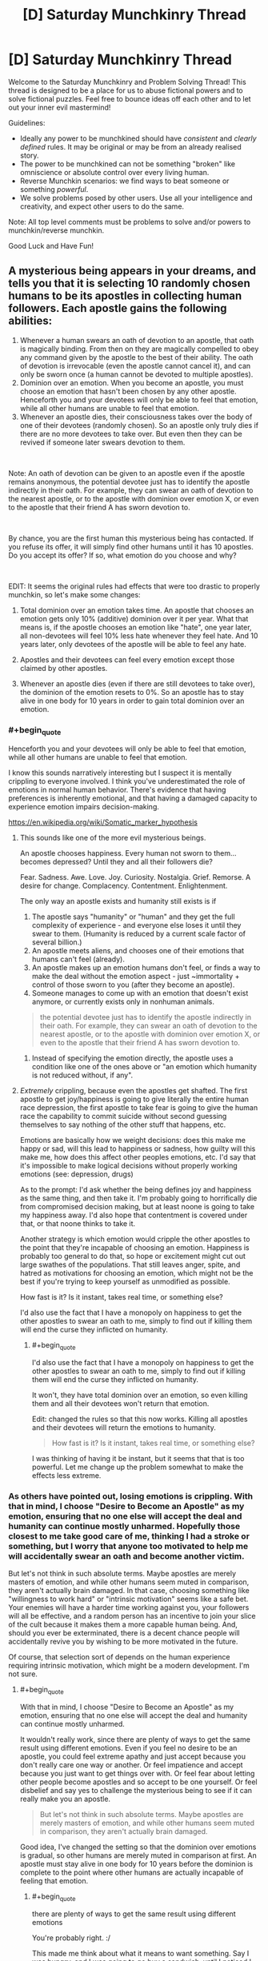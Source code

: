 #+TITLE: [D] Saturday Munchkinry Thread

* [D] Saturday Munchkinry Thread
:PROPERTIES:
:Author: AutoModerator
:Score: 8
:DateUnix: 1546095950.0
:END:
Welcome to the Saturday Munchkinry and Problem Solving Thread! This thread is designed to be a place for us to abuse fictional powers and to solve fictional puzzles. Feel free to bounce ideas off each other and to let out your inner evil mastermind!

Guidelines:

- Ideally any power to be munchkined should have /consistent/ and /clearly defined/ rules. It may be original or may be from an already realised story.
- The power to be munchkined can not be something "broken" like omniscience or absolute control over every living human.
- Reverse Munchkin scenarios: we find ways to beat someone or something /powerful/.
- We solve problems posed by other users. Use all your intelligence and creativity, and expect other users to do the same.

Note: All top level comments must be problems to solve and/or powers to munchkin/reverse munchkin.

Good Luck and Have Fun!


** A mysterious being appears in your dreams, and tells you that it is selecting 10 randomly chosen humans to be its apostles in collecting human followers. Each apostle gains the following abilities:

1. Whenever a human swears an oath of devotion to an apostle, that oath is magically binding. From then on they are magically compelled to obey any command given by the apostle to the best of their ability. The oath of devotion is irrevocable (even the apostle cannot cancel it), and can only be sworn once (a human cannot be devoted to multiple apostles).
2. Dominion over an emotion. When you become an apostle, you must choose an emotion that hasn't been chosen by any other apostle. Henceforth you and your devotees will only be able to feel that emotion, while all other humans are unable to feel that emotion.
3. Whenever an apostle dies, their consciousness takes over the body of one of their devotees (randomly chosen). So an apostle only truly dies if there are no more devotees to take over. But even then they can be revived if someone later swears devotion to them.

​

Note: An oath of devotion can be given to an apostle even if the apostle remains anonymous, the potential devotee just has to identify the apostle indirectly in their oath. For example, they can swear an oath of devotion to the nearest apostle, or to the apostle with dominion over emotion X, or even to the apostle that their friend A has sworn devotion to.

​

By chance, you are the first human this mysterious being has contacted. If you refuse its offer, it will simply find other humans until it has 10 apostles. Do you accept its offer? If so, what emotion do you choose and why?

​

EDIT: It seems the original rules had effects that were too drastic to properly munchkin, so let's make some changes:

1) Total dominion over an emotion takes time. An apostle that chooses an emotion gets only 10% (additive) dominion over it per year. What that means is, if the apostle chooses an emotion like "hate", one year later, all non-devotees will feel 10% less hate whenever they feel hate. And 10 years later, only devotees of the apostle will be able to feel any hate.

2) Apostles and their devotees can feel every emotion except those claimed by other apostles.

3) Whenever an apostle dies (even if there are still devotees to take over), the dominion of the emotion resets to 0%. So an apostle has to stay alive in one body for 10 years in order to gain total dominion over an emotion.
:PROPERTIES:
:Author: ShiranaiWakaranai
:Score: 5
:DateUnix: 1546100837.0
:END:

*** #+begin_quote
  Henceforth you and your devotees will only be able to feel that emotion, while all other humans are unable to feel that emotion.
#+end_quote

I know this sounds narratively interesting but I suspect it is mentally crippling to everyone involved. I think you've underestimated the role of emotions in normal human behavior. There's evidence that having preferences is inherently emotional, and that having a damaged capacity to experience emotion impairs decision-making.

[[https://en.wikipedia.org/wiki/Somatic_marker_hypothesis]]
:PROPERTIES:
:Author: BoojumG
:Score: 16
:DateUnix: 1546102880.0
:END:

**** This sounds like one of the more evil mysterious beings.

An apostle chooses happiness. Every human not sworn to them...becomes depressed? Until they and all their followers die?

Fear. Sadness. Awe. Love. Joy. Curiosity. Nostalgia. Grief. Remorse. A desire for change. Complacency. Contentment. Enlightenment.

The only way an apostle exists and humanity still exists is if

1. The apostle says "humanity" or "human" and they get the full complexity of experience - and everyone else loses it until they swear to them. (Humanity is reduced by a current scale factor of several billion.)
2. An apostle meets aliens, and chooses one of their emotions that humans can't feel (already).
3. An apostle makes up an emotion humans don't feel, or finds a way to make the deal without the emotion aspect - just ~immortality + control of those sworn to you (after they become an apostle).
4. Someone manages to come up with an emotion that doesn't exist anymore, or currently exists only in nonhuman animals.

#+begin_quote
  the potential devotee just has to identify the apostle indirectly in their oath. For example, they can swear an oath of devotion to the nearest apostle, or to the apostle with dominion over emotion X, or even to the apostle that their friend A has sworn devotion to.
#+end_quote

1. Instead of specifying the emotion directly, the apostle uses a condition like one of the ones above or "an emotion which humanity is not reduced without, if any".
:PROPERTIES:
:Author: GeneralExtension
:Score: 7
:DateUnix: 1546107977.0
:END:


**** /Extremely/ crippling, because even the apostles get shafted. The first apostle to get joy/happiness is going to give literally the entire human race depression, the first apostle to take fear is going to give the human race the capability to commit suicide without second guessing themselves to say nothing of the other stuff that happens, etc.

Emotions are basically how we weight decisions: does this make me happy or sad, will this lead to happiness or sadness, how guilty will this make me, how does this affect other peoples emotions, etc. I'd say that it's impossible to make logical decisions without properly working emotions (see: depression, drugs)

As to the prompt: I'd ask whether the being defines joy and happiness as the same thing, and then take it. I'm probably going to horrifically die from compromised decision making, but at least noone is going to take my happiness away. I'd also hope that contentment is covered under that, or that noone thinks to take it.

Another strategy is which emotion would cripple the other apostles to the point that they're incapable of choosing an emotion. Happiness is probably too general to do that, so hope or excitement might cut out large swathes of the populations. That still leaves anger, spite, and hatred as motivations for choosing an emotion, which might not be the best if you're trying to keep yourself as unmodified as possible.

How fast is it? Is it instant, takes real time, or something else?

I'd also use the fact that I have a monopoly on happiness to get the other apostles to swear an oath to me, simply to find out if killing them will end the curse they inflicted on humanity.
:PROPERTIES:
:Author: CreationBlues
:Score: 7
:DateUnix: 1546108707.0
:END:

***** #+begin_quote
  I'd also use the fact that I have a monopoly on happiness to get the other apostles to swear an oath to me, simply to find out if killing them will end the curse they inflicted on humanity.
#+end_quote

It won't, they have total dominion over an emotion, so even killing them and all their devotees won't return that emotion.

Edit: changed the rules so that this now works. Killing all apostles and their devotees will return the emotions to humanity.

#+begin_quote
  How fast is it? Is it instant, takes real time, or something else?
#+end_quote

I was thinking of having it be instant, but it seems that that is too powerful. Let me change up the problem somewhat to make the effects less extreme.
:PROPERTIES:
:Author: ShiranaiWakaranai
:Score: 1
:DateUnix: 1546118848.0
:END:


*** As others have pointed out, losing emotions is crippling. With that in mind, I choose "Desire to Become an Apostle" as my emotion, ensuring that no one else will accept the deal and humanity can continue mostly unharmed. Hopefully those closest to me take good care of me, thinking I had a stroke or something, but I worry that anyone too motivated to help me will accidentally swear an oath and become another victim.

But let's not think in such absolute terms. Maybe apostles are merely masters of emotion, and while other humans seem muted in comparison, they aren't actually brain damaged. In that case, choosing something like "willingness to work hard" or "intrinsic motivation" seems like a safe bet. Your enemies will have a harder time working against you, your followers will all be effective, and a random person has an incentive to join your slice of the cult because it makes them a more capable human being. And, should you ever be exterminated, there is a decent chance people will accidentally revive you by wishing to be more motivated in the future.

Of course, that selection sort of depends on the human experience requiring intrinsic motivation, which might be a modern development. I'm not sure.
:PROPERTIES:
:Author: blasted0glass
:Score: 6
:DateUnix: 1546114838.0
:END:

**** #+begin_quote
  With that in mind, I choose "Desire to Become an Apostle" as my emotion, ensuring that no one else will accept the deal and humanity can continue mostly unharmed.
#+end_quote

It wouldn't really work, since there are plenty of ways to get the same result using different emotions. Even if you feel no desire to be an apostle, you could feel extreme apathy and just accept because you don't really care one way or another. Or feel impatience and accept because you just want to get things over with. Or feel fear about letting other people become apostles and so accept to be one yourself. Or feel disbelief and say yes to challenge the mysterious being to see if it can really make you an apostle.

#+begin_quote
  But let's not think in such absolute terms. Maybe apostles are merely masters of emotion, and while other humans seem muted in comparison, they aren't actually brain damaged.
#+end_quote

Good idea, I've changed the setting so that the dominion over emotions is gradual, so other humans are merely muted in comparison at first. An apostle must stay alive in one body for 10 years before the dominion is complete to the point where other humans are actually incapable of feeling that emotion.
:PROPERTIES:
:Author: ShiranaiWakaranai
:Score: 5
:DateUnix: 1546120338.0
:END:

***** #+begin_quote
  there are plenty of ways to get the same result using different emotions
#+end_quote

You're probably right. :/

This made me think about what it means to want something. Say I was hungry, and I was going to go buy a sandwich--until I noticed I had no money. In that case, do I want money, or a sandwich, or just to not be hungry? Perhaps I want all three?

If I stole the emotion of "desiring to be an apostle", would people be incapable of wanting be an apostle even to fulfill other goals?

Anyways, the other important thing I should remember is that the absence of desire is not desire of absence.
:PROPERTIES:
:Author: blasted0glass
:Score: 3
:DateUnix: 1546147203.0
:END:


*** I looked over the list of emotions on Wikipedia. Any of the choices seem like they would resemble brain damage. The least-bad one I could find was interest, but even that would resemble brain damage if you are always interested regardless of appropriateness for that emotion. Should you feel interest in every advertisement you see? Every bit of gossip? Every meme? Every idea or plan? Every drug? There are times when it is reasonable, appropriate, and even necessary to be disinterested to avoid getting dragged into stupid, useless, self-destructive crap.

Depression and anger without reason for it are both studied as psychological disabilities. I suspect that you would be unable to pick any emotion that could be present at all times and not appear to be a form of brain damage.
:PROPERTIES:
:Author: Norseman2
:Score: 5
:DateUnix: 1546110805.0
:END:


*** To repeat everyone else, using this for the being's purpose probably can't go well. With that in mind, if I'm limited to things most people would consider emotions (i.e. nothing incredibly specific), the only thing that seems moral would be to pick hate, attempt to direct it at the being, and kill myself immediately to combat its plans. This would still have a huge impact on humanity, but at least I think it would be a change for the better. Now, the other 9 would be likely to ruin the world, but I have to hope that they would also do their best to limit the damage from removing an emotion entirely.
:PROPERTIES:
:Author: JohnKeel
:Score: 3
:DateUnix: 1546118232.0
:END:

**** Denying hatred to humanity by choosing it and then killing yourself. I like this idea very much, but it would be too easy under the original rules. So I've made some changes: What if you only maintain dominion over an emotion by staying alive?
:PROPERTIES:
:Author: ShiranaiWakaranai
:Score: 1
:DateUnix: 1546119983.0
:END:

***** With the changes, I still think it's one of very few emotions that wouldn't cripple humanity. Productive direction of hate if people have to stay alive might involve becoming a group that hunts down the apostle of necessary/positive emotions to make sure that they remain available. Still, I expect that if too many good ones are taken, it would be hard to sustain for devotees of hate.
:PROPERTIES:
:Author: JohnKeel
:Score: 2
:DateUnix: 1546130566.0
:END:


*** Are tribalism or uncooperativeness emotions? In either case, this would result in a perfectly unified world after 10 years, which would have a few decades to figure out the Tower of Babel situation when I die and the dominion resets. I would accquire a few apostles younger than me just for the immortality and ability to reorder things if we can't figure out the Babel problem, but getting an army of followers doesn't really appeal to me.
:PROPERTIES:
:Author: Frommerman
:Score: 2
:DateUnix: 1546126938.0
:END:


*** I choose ambition, ez, or the emotion of independence or something
:PROPERTIES:
:Author: RMcD94
:Score: 1
:DateUnix: 1546176327.0
:END:


** [Dungeons and Dragons 5e]

I posted in here a little while back about defending the town, but that endeavour was ultimately successful. By turning the enemies on their own siege engines and decapitating the leadership, the opposing army was turned away and the city saved.

Now, we are the effective rulers of a badly damaged city of 8000 people. With the /Fabricate/ spell, I'll finish rebuilding the destroyed houses and walls in about 4 weeks, but that's not a very time-consuming endeavour. I personally have about 4400gp of wealth, and even that is flexible as I can /Creation/ up gold to give to shopkeeps.

I have about 7 weeks of downtime. I can either [[https://drive.google.com/file/d/1dLdgN05CeM1ZTIInmorsBhDkOdz6RIS-/view?usp=sharing][craft magic items]] or alternately [[https://docs.google.com/document/d/1RavNnZ3eyD6K3Yosz6dph5vZdotORVvThZI8IXaSl3U/edit?usp=sharing][conduct spell research]]. Crafting magic items (according to the existent ones from WotC seems fairly useful, as for instance a Broom of Flying provides permanent non-concentration, non-attunement flying at the cost of one hand used to hold on. On the other hand, conducting spell research /potentially/ has new and incredibly useful effects. In the spell research document above: * I first list out all the spells I have and brief comments on how they can be used. This is probably not useful to you. * I then list out how those spells can be slightly modified or combined for more effective results. This is what I need help with. Given the base spells that I have available, what avenues of research would be most valuable? What creative applications of old spells in combination or with slight alterations could lead to powerful results?

There are two objectives in particular to optimize for. First, at some time during the downtime, I need to destroy a castle. It's filled with Cthulu cultists who are doing bad things to spacetime, so ideally the destruction of the castle also kills all the cultists but I'm okay with a 2% survival rate. This would be trivial but for the fact that my wizard has sworn to do no harm (hit point damage) personally, so it needs to be outsourced to proxies. Second, the next section of the campaign will involve fighting dragons. A lot of dragons. Anything that's optimized specifically towards that is helpful as well.

So yeah, in summary, I have a lot of free time, and I have to either make items or make new spells to let me destroy a castle and fight some dragons. Any ideas?
:PROPERTIES:
:Author: askdnf92p0nd
:Score: 4
:DateUnix: 1546097031.0
:END:

*** #+begin_quote
  I personally have about 4400gp of wealth, and even that is flexible as I can Creation up gold to give to shopkeeps.
#+end_quote

Unless you're using some weird house rule, precious metals made with [[http://5e.d20srd.org/srd/spells/creation.htm][Creation]] only last one hour, so they're worthless for most purposes other than cheating people. Your idea to use Fabricate should be fine though, as long as you have appropriate raw materials to work with.

Your best munchkiny usage of Creation is probably to create vegetable-based fuel materials, like coal, wood, etc. and burn them. For example, a five-foot cube of coal would weigh about 6,250 lb. You could burn it for about ~85 GJ of energy (~24 MW⋅h), enough to continuously sustain about a megawatt of output if you cast the spell once per day. You could use that to run a lot of smelters, forges, and kilns, allowing the town to produce large quantities of weapons, armor, tools, and pottery at somewhat reduced cost. The 5E SRD doesn't list a cost for wood or coal, but in 3E and PF it's 1 cp for 20 lb. This would make the spell worth about 3.12 gp in terms of money you could save by not needing to import or locally-produce the coal or firewood.
:PROPERTIES:
:Author: Norseman2
:Score: 7
:DateUnix: 1546109829.0
:END:

**** Yup, that's right. Creation cheesing supplies for research, etc, out of shopkeeps is fairly doable, but more nuanced cons won't work. Still, with Disguise Self, I can do the transaction with any face I want and get away with it.

I hadn't thought of using Creation to produce coal for fuel. Because I'm an illusionist with Malleable Illusion, I can refresh the coal ash into fresh coal /every round/, so the potential for cheese there is waaayyy higher. If I spent a 6 level slot, I can get a 10 ft cube of coal, or 50,000lbs by your measurement. That's potentially 8000lbs of coal fed into a furnace /a second/, supposing all of it gets burned. What munchkinry is available with that kind of matter throughput?

The main Creation-cheese idea I had was (spoilers if you want to chew on the problem)producing tightly wound up springs and using them to fire projectiles, which according to calcs might hit Mach 15, so definitely in the range of castle-demolishing. More ideas there are always helpful though.
:PROPERTIES:
:Author: askdnf92p0nd
:Score: 1
:DateUnix: 1546139137.0
:END:

***** #+begin_quote
  Yup, that's right. Creation cheesing supplies for research, etc, out of shopkeeps is fairly doable, but more nuanced cons won't work. Still, with Disguise Self, I can do the transaction with any face I want and get away with it.
#+end_quote

Not exactly, at least not the easily getting away with it part. If you brush into anything or if anyone touches you with an illusion around you, the illusion will 'clip' through. If you use it to change your apparent height, then merely breathing on a cold winter day or in a smoky or dusty environment could also give away the illusion. As a first-level spell, I suspect most merchants would be fairly aware of it and alert to it.

Creation is a higher level spell, so less common, and I doubt most people capable of casting it would use it to cheat people, simply because of the likely consequences. As such, most merchants will probably be less aware of it. However, once a few merchants start having gold coins disappearing, they'll likely start to understand the scheme and refuse large sales until your money has sat for at least an hour. If you cheated people out of enough money, they might even hire specialists to track you down and force you to pay. You can probably get some use out of this, but don't expect that you'll be able to con people out of 5,000 gp without repercussions.
:PROPERTIES:
:Author: Norseman2
:Score: 2
:DateUnix: 1546169008.0
:END:

****** Sure, but I can trivially keep my apparent height the same and use a different face, skintone, hair color, and pretty much any other identifying trait. I doubt there are 21th century level forensics in a fantasy setting. And with MI, I can (without any gesturing), turn the corner into a shop to become a new person, and as I'm leaving become a new person as well.

You're right that cheating people out of any significant amount of money with Creation has negative consequences though. Would it be better to try to run many cons quickly so people don't have time to adapt, or use Teleportation Circle to run cons in many towns at once spread out over a long period of time so that it doesn't draw much suspicion? Either way, seeing as the evidence literally disappears, I'm not sure how exactly I can be tracked down.
:PROPERTIES:
:Author: askdnf92p0nd
:Score: 1
:DateUnix: 1546182003.0
:END:

******* If you have teleportation circle, using it to run cons is daft, just sell transport services.
:PROPERTIES:
:Author: Izeinwinter
:Score: 2
:DateUnix: 1546183714.0
:END:

******** There's competition there, other wizards have TP circle and agreements with merchants to transport them. I don't have time or desire to set up a long-term TPing service in the local area, and getting other sigils is generally a pain.
:PROPERTIES:
:Author: askdnf92p0nd
:Score: 1
:DateUnix: 1546184841.0
:END:


******* Someone could cast Divination on where the Creation scammer will hit next. That spellcasting service costs 210 gp afaic, so it shouldn't happen while you're small-time.
:PROPERTIES:
:Author: Gurkenglas
:Score: 2
:DateUnix: 1546192102.0
:END:

******** True. I'll select targets by rolling dice, so hopefully Divination won't be able to predict random events. Or I'll use some source of magical randomness, maybe Confusion.
:PROPERTIES:
:Author: askdnf92p0nd
:Score: 1
:DateUnix: 1546195771.0
:END:


*** ... Uhm.. Fighting lots of dragons, means you need the clone spell, like, yesterday. Or some other way to get back from the dead, because you are going to need it. Repeatedly. Seriously, a campaign to fight dragons in job lot would be challenging if you are a /lich/ - for a wizard... uhm. yhea.

Dragons are smart, rich, long lived, and oh, yes, also enormous fire breathing flying lizards. Those facts are ordered in /descending/ order of threat. Best bet if you cannot render yourself unkillable would be to try and craft a spell that turns this into a campaign of "Lies and Deceptions in caverns" - that is, a disguise as a dragon that will actually hold up to a dragons sensorium and magic, and even then.. Uhm.
:PROPERTIES:
:Author: Izeinwinter
:Score: 3
:DateUnix: 1546132607.0
:END:

**** 10th level, so all I've got for now is 5th level spells. Dragons would be incredibly easy to fight if they weren't smart. I've stocked up on techniques to deal with dragons, mostly limiting their 1. Ability to breath weapon, 2. Senses, 3. Ability to flee. With those limited, the first dragon should be possible to fell. From there though, we'll need to keep on pulling new tricks. If these dragons are worth their salt, nothing is going to work twice. Part of why I want to stock up on tricks.

On the other hand, illusions are explosives for socials. If we knew what the dragon in question wanted, we could easily be anyone with the promise of anything at all between the illusion magic I have on hand. And mechanically, the senses that a dragon has aren't different from other senses, things that fool a human with 120ft darkvision and 60ft blindsight and a +12 to Perception will fool a dragon. High bar to hit, but doable.
:PROPERTIES:
:Author: askdnf92p0nd
:Score: 1
:DateUnix: 1546139432.0
:END:


*** transumute rock, a 5th level spell from xanathars(p.169), will help you with the castle. turn a 40' cube of stone wall/tower into mud from 120' away.

for the dragons, 1st suggestion would be a ring or cloak of protection for everyone on your team. the +1 to save is a nice bonus, and everyone will be making wisdom saves vs fear and dex saves vs breath. generally you want to find solutions that help solve those two problems. there is a level 1 reaction spell that will give you resistance, absorb elements (xanathars, p.150). have that prepared and you will be able to take half damage when the dragon breathes on you- it can save your life (unless its a green dragons poison).
:PROPERTIES:
:Author: Teulisch
:Score: 2
:DateUnix: 1546112296.0
:END:

**** Also bring a lot of rogues and clerics whenever fighting a dragon. Beacon of Hope will give advantage on WIS saves vs. fear, and Evasion is excellent for breath weapons.
:PROPERTIES:
:Author: LazarusRises
:Score: 2
:DateUnix: 1546115439.0
:END:

***** Beacon of Hope is a really good spell, huh. We have a Warlock (Celestial) 5/Sorcerer (??) 6 in the party, and I'm really hoping that said Sorcerer levels are in Divine Soul, so that we can get Beacon of Hope. Unfortunately, we both lack rogues, and people with decent Dex/Con saves. I'm thinking of picking up the Lucky feat just to give myself a second chance on those.
:PROPERTIES:
:Author: askdnf92p0nd
:Score: 1
:DateUnix: 1546139893.0
:END:


**** Yeah, transmute rock was my big idea. The castle is on a cliff, so if I can subtly Transmute away most of the cliff face, then the castle would presumably collapse. Though I can't cause the collapse myself, so I would just have to render it dangerously unstable and make someone else collapse it. I wonder how bad of an idea it would be to make a small tunnel in the cliff face to start working on that.

I feel like +1 to saves won't be that much. We sadly don't have a paladin to boost up our saving throws, and not everyone has Wisdom save proficiency or wants to get Resilient (Con). I will have Absorb Elements prepared and I will probably try to produce items of Absorb Elements for my allies so that they can take half from the breath weapons.
:PROPERTIES:
:Author: askdnf92p0nd
:Score: 1
:DateUnix: 1546139725.0
:END:

***** What sort of oath is this, where you can't undermine the castle but you can almost undermine the castle and then command another to axe the support you put in. Odin would be okay with this?
:PROPERTIES:
:Author: Gurkenglas
:Score: 2
:DateUnix: 1546192681.0
:END:

****** It's about the letter of the law, not the spirit ;) I'm not a pacifist character, quite the opposite. As far as I can tell, as long as I don't personally do harm, anything is kosher, seeing as I've Hold-Person'd people to be killed, trapped monsters in Walls of Force, buffed allies/Slow'd enemies and generally helped my team be better at killing.
:PROPERTIES:
:Author: askdnf92p0nd
:Score: 1
:DateUnix: 1546195646.0
:END:


** You have come into possession of a box of "darkbulbs" - lightbulbs that radiate darkness and shadow instead of light. Specifically, they emit scotons: elementary darkness particles, that counteract photons.

The darkbulbs resemble common household incandescent bulbs, but where one would expect to see a wire filament, there is a small lump of black glass. When the bulb is powered, everything within line of sight of the bulb becomes visibly darkened, with the darkness falling off over distance just as light does, and also reflecting off objects. The darkness feels cool on your skin, and the bulbs become very cold after extended use.

The box comes with 8 bulbs, each rated at 60 watts and 800 fuscens. The brand name is "Moon King", and there is text on the back of the box explaining how to install and use the bulbs, and a support address for somewhere in New Zealand. The package design is functional yet amateurish, and lacks any legal information about the product or company.

What do you do with these bulbs?
:PROPERTIES:
:Author: Boron_the_Moron
:Score: 3
:DateUnix: 1546129885.0
:END:

*** .. Walk down the hall to the physics department?
:PROPERTIES:
:Author: Izeinwinter
:Score: 7
:DateUnix: 1546131341.0
:END:


*** Various science experiments of course! Since they are anti-light and anti-heat, check if they have other anti-properties. Do they have a (very weak) anti-gravity field? Could they be related to the dark matter in the universe? When electric current runs through the darkbulb, does the electromagnetic effect have reversed polarity? Are there any supermagnetic effects? Since they are some kind of negative heat energy, can they be used to reach temperatures below absolute zero? Is it more energy efficient to cool temperatures with darkbulbs as opposed to other cooling technologies? Do they allow */backward/* time travel?

If all those experiments fail to produce anything useful, these darkbulbs can still be super useful, so find a way to mass produce them. Shining darkness has all kinds of uses, especially for war. There's a reason why night attacks were so common in wars, because darkness is awesome for hindering your enemies.

You can even launch satellites with lots of solar panels to collect sunlight to power super strong darkbulbs, and place those satellites over enemy countries, creating a permanent night where they live. Without sunlight, their crops will fail and they will slowly starve to death without you needing to send in a single soldier.
:PROPERTIES:
:Author: ShiranaiWakaranai
:Score: 4
:DateUnix: 1546132346.0
:END:


** I've been thinking about a magical system that would allow for some magic users to have Skitter-esque abilities and I'm looking for ways to exploit the abilities or minimize things like latency. Let's say certain magic users can only make their magic interface with the cells of biological organisms of a certain “kind” (this part isn't that important). To make physical alterations to an animal physical contact must be made at which point any changes you want to make on the cellular level can be made (no genetic changes except through breeding). A different form of magic (mind magic) can be used to copy and/or induce neuronic functions which does not require physical contact but travels slowly through the air, this can be circumvented to some degree by attaching the magic to sound or light waves. Most animals can produce sound waves so that tends to be what animal users utilize to send intentions and sensory information from themselves to their minions and from their minions back to themselves and between minions (but this means they have a pretty large amount of lag when using animals at long range). So some obvious exploits are using an animal that produces light (like fireflies) to reduce latency but with some drawbacks like not going through opaque objects or if the “kinds” of animals one is using allow for it, sending sound through water would increase the speed sound travels.

​

Something I'm currently brain farting on is if animals with faster reaction times could have some effect on latency or perception of time (Dolichopodidae has been shown to have a visual response time of 2-5ms, human VRT is .25s). I'm also kind of curious if all these interconnected minds would create a low-level superintelligence, maybe not with insects, but if you had one human and a bunch of dogs all communicating their senses and intentions between one another what would be the result?
:PROPERTIES:
:Author: babalook
:Score: 1
:DateUnix: 1546118969.0
:END:

*** Could you have minions you direct, direct other minions?

Like, from a management and latency standpoint, have a collection of say, monkeys, or maybe octopi, directing groups/swarms of dumber/harder to directly control animals, like maybe bats or something?
:PROPERTIES:
:Author: WilyCoyotee
:Score: 1
:DateUnix: 1546142915.0
:END:

**** Well, I'm thinking of having the "kinds" of animals a magic user is limited to be a subsection of the animal kingdom and how narrow/wide that section is is determined by average brain size (neuron count) within that section. So, someone might get access to the entirety of the phylum Arthropoda and someone else might only get access to a specific family of animals in the phylum Chordata. Also, the number of minions you can control decreases depending on how intelligent the animals are (more complex brains require more magic). You basically either have a large number and variety of dumb animals or a relatively small number of more specific smart animals, so you couldn't have smart animals directing dumber ones.
:PROPERTIES:
:Author: babalook
:Score: 1
:DateUnix: 1546149259.0
:END:


**** Hi there! 'Octopi' as the plural of 'Octopus' is usually incorrect. Consider using 'Octopuses' or 'Octopodes' instead. You can read more [[https://english.stackexchange.com/questions/270/what-is-the-correct-plural-of-octopus][here]]. ^{^{I}} ^{^{am}} ^{^{a}} ^{^{bot}} 🐙
:PROPERTIES:
:Author: OctoBot_
:Score: -1
:DateUnix: 1546142926.0
:END:
